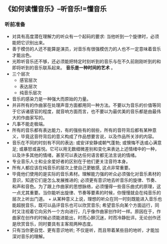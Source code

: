 ** 《如何读懂音乐》--听音乐!=懂音乐
*** 听前准备
    + 对具有高度潜在理解力的听众有一个起码的要求: 当他听到一个旋律时，必须能把它识别出来。
    + 善于模仿的人还不能算是演员，对音乐有很强模仿力的人也不一定意味着音乐才能出色。
    + 光聆听音乐还不够，还必须能把特定时刻听到的音乐与在不久前刚刚听到的和即将听到的音乐联系起来。 *音乐是一种时间的艺术* 。
    + 三个层次
      - 感官层次
      - 表达层次
      - 纯音乐层次
    + 音乐的感染力是一种强大而原始的力量。
    + 并非所有的作曲家在处理声音方面都用同一种方法。不要以为音乐的价值等同于它诉诸感官的程度，就音响方面而言，也不要以为最优美的音乐都是由最伟大的作曲家写的。
    + 凡事不能走极端。
    + 所有的音乐都有表达能力，有的强些有的弱些，所有的音符背后都有某种意义，毕竟这音符背后的意义构成了作品想要言说，以及作品所关涉的内容。
    + 音乐在不同的时刻有不同的表达: 或安详安静或朝气蓬勃; 或懊悔不迭或心满意足; 或暴怒或喜悦。它可以用无数细微差别和变化来表达上述情绪中的一种，以及许多其他的情绪，甚至可以表达任何语言都无法言说的情绪。
    + 专业音乐人士和业余爱好者的区别在于他们更关注音符本身。
    + 所有人都应该在纯音乐的层次上使自己更敏感, 这点非常重要。
    + 毕竟他们使用的是实际的音乐素材。理解能力强的听众必须强化对音乐素材的意识，知道它们是怎么发展推进的; 必须更有意识地去听音乐的旋律、节奏、和声和音色。为了跟上作曲家的思想脉络，必须懂得一些音乐曲式的原理，这一点尤其重要。当你能听出旋律、节奏等要素的时候，你慢慢就会在纯音乐的层次上听出门道。 + 从某种意义上说，理想的听众在同一时刻既能进入音乐也能超脱音乐，既可以品评音乐也可以欣赏音乐; 希望音乐向某个方面运行，同时又注视着它向另外一个方向进行，几乎像作曲家创作时一样。原因在于，作曲家在创作的时候必须能进能出，时而心醉沉迷，时而冷静批评。无论创作还是欣赏音乐，同时要具有主客观两种态度。
    + 只有当你更自觉、更有意识地听; 不仅是听，而且带着某些目的地听，才能加深对音乐的理解。

